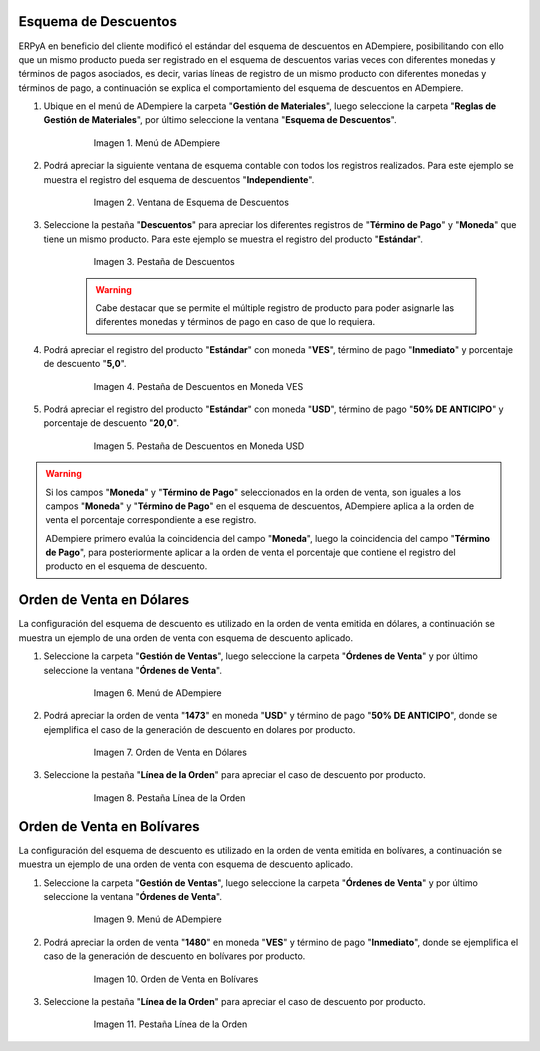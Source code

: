 .. _documento/esquema-descuentos:

**Esquema de Descuentos**
~~~~~~~~~~~~~~~~~~~~~~~~~

ERPyA en beneficio del cliente modificó el estándar del esquema de descuentos en ADempiere, posibilitando con ello que un mismo producto pueda ser registrado en el esquema de descuentos varias veces con diferentes monedas y términos de pagos asociados, es decir, varias líneas de registro de un mismo producto con diferentes monedas y términos de pago, a continuación se explica el comportamiento del esquema de descuentos en ADempiere.

#. Ubique en el menú de ADempiere la carpeta "**Gestión de Materiales**", luego seleccione la carpeta "**Reglas de Gestión de Materiales**", por último seleccione la ventana "**Esquema de Descuentos**".

      .. documento/esquema-descuentos-01
   
      .. figure:: resources/menu.png
         :alt: Menú de ADempiere

         Imagen 1. Menú de ADempiere

#. Podrá apreciar la siguiente ventana de esquema contable con todos los registros realizados. Para este ejemplo se muestra el registro del esquema de descuentos "**Independiente**".

      .. documento/esquema-descuentos-02
   
      .. figure:: resources/ventana.png
         :alt: Ventana de Esquema de Descuentos

         Imagen 2. Ventana de Esquema de Descuentos

#. Seleccione la pestaña "**Descuentos**" para apreciar los diferentes registros de "**Término de Pago**" y "**Moneda**" que tiene un mismo producto. Para este ejemplo se muestra el registro del producto "**Estándar**".

      .. documento/esquema-descuentos-03
      
      .. figure:: resources/pest.png
         :alt: Pestaña de Descuentos

         Imagen 3. Pestaña de Descuentos

      .. warning::

            Cabe destacar que se permite el múltiple registro de producto para poder asignarle las diferentes monedas y términos de pago en caso de que lo requiera.

#. Podrá apreciar el registro del producto "**Estándar**" con moneda "**VES**", término de pago "**Inmediato**" y porcentaje de descuento "**5,0**".

      .. documento/esquema-descuentos-04
      
      .. figure:: resources/descuentoves.png
         :alt: Pestaña de Descuentos en Moneda VES

         Imagen 4. Pestaña de Descuentos en Moneda VES

#. Podrá apreciar el registro del producto "**Estándar**" con moneda "**USD**", término de pago "**50% DE ANTICIPO**" y porcentaje de descuento "**20,0**".

      .. documento/esquema-descuentos-05
      
      .. figure:: resources/descuentodolar.png
         :alt: Pestaña de Descuentos en Moneda USD

         Imagen 5. Pestaña de Descuentos en Moneda USD

.. warning::

      Si los campos "**Moneda**" y "**Término de Pago**" seleccionados en la orden de venta, son iguales a los campos "**Moneda**" y "**Término de Pago**" en el esquema de descuentos, ADempiere aplica a la orden de venta el porcentaje correspondiente a ese registro. 

      ADempiere primero evalúa la coincidencia del campo "**Moneda**", luego la coincidencia del campo "**Término de Pago**", para posteriormente aplicar a la orden de venta el porcentaje que contiene el registro del producto en el esquema de descuento.

**Orden de Venta en Dólares**
~~~~~~~~~~~~~~~~~~~~~~~~~~~~~

La configuración del esquema de descuento es utilizado en la orden de venta emitida en dólares, a continuación se muestra un ejemplo de una orden de venta con esquema de descuento aplicado.

#. Seleccione la carpeta "**Gestión de Ventas**", luego seleccione la carpeta "**Órdenes de Venta**" y por último seleccione la ventana "**Órdenes de Venta**".

      .. documento/esquema-descuentos-06
      
      .. figure:: resources/menuorden.png
         :alt: Menú de ADempiere

         Imagen 6. Menú de ADempiere

#. Podrá apreciar la orden de venta "**1473**" en moneda "**USD**" y término de pago "**50% DE ANTICIPO**", donde se ejemplifica el caso de la generación de descuento en dolares por producto.

      .. documento/esquema-descuentos-07
      
      .. figure:: resources/ordendolar.png
         :alt: Orden de Venta en Dólares

         Imagen 7. Orden de Venta en Dólares

#. Seleccione la pestaña "**Línea de la Orden**" para apreciar el caso de descuento por producto.

      .. documento/esquema-descuentos-08
      
      .. figure:: resources/pestdolar.png
         :alt: Pestaña Línea de la Orden

         Imagen 8. Pestaña Línea de la Orden

**Orden de Venta en Bolívares**
~~~~~~~~~~~~~~~~~~~~~~~~~~~~~~~

La configuración del esquema de descuento es utilizado en la orden de venta emitida en bolívares, a continuación se muestra un ejemplo de una orden de venta con esquema de descuento aplicado.

#. Seleccione la carpeta "**Gestión de Ventas**", luego seleccione la carpeta "**Órdenes de Venta**" y por último seleccione la ventana "**Órdenes de Venta**".

      .. documento/esquema-descuentos-09
      
      .. figure:: resources/menuorden.png
         :alt: Menú de ADempiere

         Imagen 9. Menú de ADempiere

#. Podrá apreciar la orden de venta "**1480**" en moneda "**VES**" y término de pago "**Inmediato**", donde se ejemplifica el caso de la generación de descuento en bolívares por producto.

      .. documento/esquema-descuentos-10
      
      .. figure:: resources/ordenves.png
         :alt: Orden de Venta en Bolívares

         Imagen 10. Orden de Venta en Bolívares

#. Seleccione la pestaña "**Línea de la Orden**" para apreciar el caso de descuento por producto.

      .. documento/esquema-descuentos-11
      
      .. figure:: resources/pestves.png
         :alt: Pestaña Línea de la Orden

         Imagen 11. Pestaña Línea de la Orden


